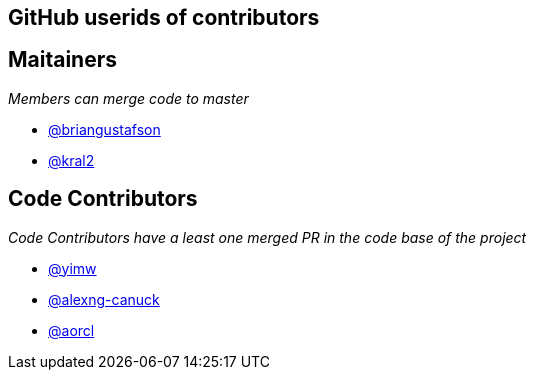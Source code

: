 == GitHub userids of contributors

== Maitainers

_Members can merge code to master_

- https://github.com/briangustafson[@briangustafson]
- https://github.com/kral2[@kral2]

== Code Contributors

_Code Contributors have a least one merged PR in the code base of the project_

- https://github.com/yimw[@yimw]
- https://github.com/alexng-canuck[@alexng-canuck]
- https://github.com/aorcl[@aorcl]
